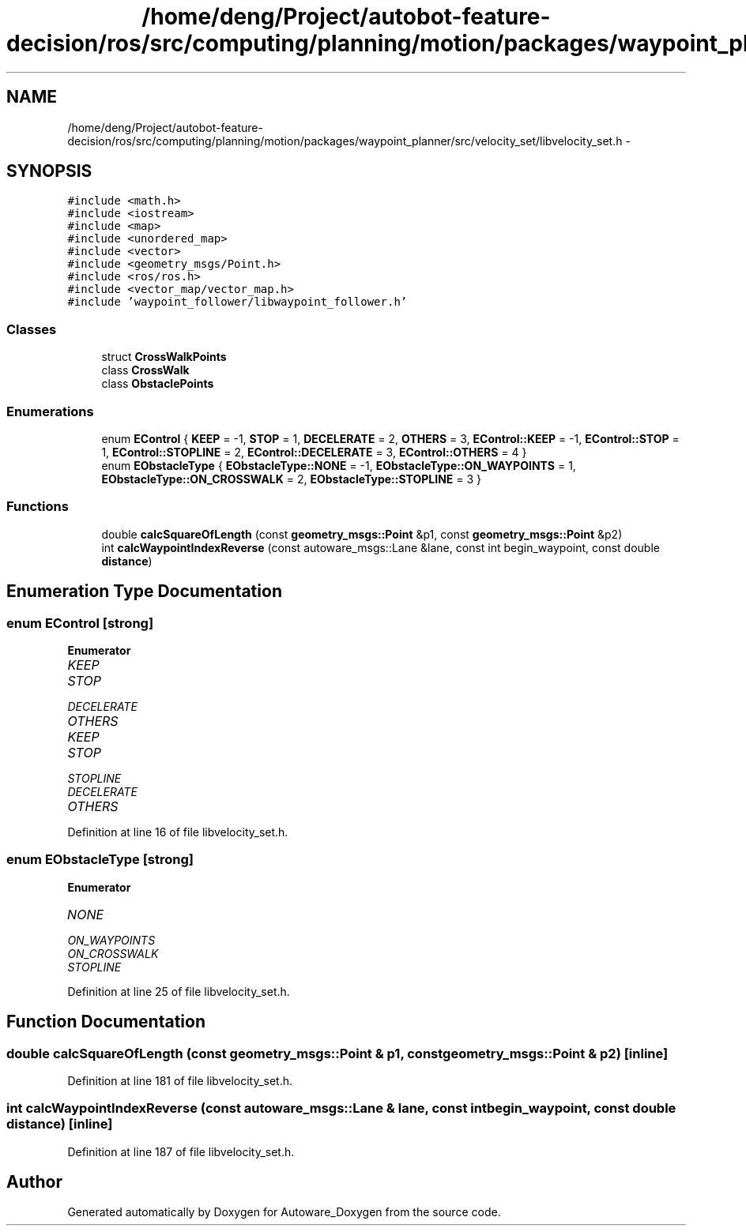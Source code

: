 .TH "/home/deng/Project/autobot-feature-decision/ros/src/computing/planning/motion/packages/waypoint_planner/src/velocity_set/libvelocity_set.h" 3 "Fri May 22 2020" "Autoware_Doxygen" \" -*- nroff -*-
.ad l
.nh
.SH NAME
/home/deng/Project/autobot-feature-decision/ros/src/computing/planning/motion/packages/waypoint_planner/src/velocity_set/libvelocity_set.h \- 
.SH SYNOPSIS
.br
.PP
\fC#include <math\&.h>\fP
.br
\fC#include <iostream>\fP
.br
\fC#include <map>\fP
.br
\fC#include <unordered_map>\fP
.br
\fC#include <vector>\fP
.br
\fC#include <geometry_msgs/Point\&.h>\fP
.br
\fC#include <ros/ros\&.h>\fP
.br
\fC#include <vector_map/vector_map\&.h>\fP
.br
\fC#include 'waypoint_follower/libwaypoint_follower\&.h'\fP
.br

.SS "Classes"

.in +1c
.ti -1c
.RI "struct \fBCrossWalkPoints\fP"
.br
.ti -1c
.RI "class \fBCrossWalk\fP"
.br
.ti -1c
.RI "class \fBObstaclePoints\fP"
.br
.in -1c
.SS "Enumerations"

.in +1c
.ti -1c
.RI "enum \fBEControl\fP { \fBKEEP\fP = -1, \fBSTOP\fP = 1, \fBDECELERATE\fP = 2, \fBOTHERS\fP = 3, \fBEControl::KEEP\fP = -1, \fBEControl::STOP\fP = 1, \fBEControl::STOPLINE\fP = 2, \fBEControl::DECELERATE\fP = 3, \fBEControl::OTHERS\fP = 4 }"
.br
.ti -1c
.RI "enum \fBEObstacleType\fP { \fBEObstacleType::NONE\fP = -1, \fBEObstacleType::ON_WAYPOINTS\fP = 1, \fBEObstacleType::ON_CROSSWALK\fP = 2, \fBEObstacleType::STOPLINE\fP = 3 }"
.br
.in -1c
.SS "Functions"

.in +1c
.ti -1c
.RI "double \fBcalcSquareOfLength\fP (const \fBgeometry_msgs::Point\fP &p1, const \fBgeometry_msgs::Point\fP &p2)"
.br
.ti -1c
.RI "int \fBcalcWaypointIndexReverse\fP (const autoware_msgs::Lane &lane, const int begin_waypoint, const double \fBdistance\fP)"
.br
.in -1c
.SH "Enumeration Type Documentation"
.PP 
.SS "enum \fBEControl\fP\fC [strong]\fP"

.PP
\fBEnumerator\fP
.in +1c
.TP
\fB\fIKEEP \fP\fP
.TP
\fB\fISTOP \fP\fP
.TP
\fB\fIDECELERATE \fP\fP
.TP
\fB\fIOTHERS \fP\fP
.TP
\fB\fIKEEP \fP\fP
.TP
\fB\fISTOP \fP\fP
.TP
\fB\fISTOPLINE \fP\fP
.TP
\fB\fIDECELERATE \fP\fP
.TP
\fB\fIOTHERS \fP\fP
.PP
Definition at line 16 of file libvelocity_set\&.h\&.
.SS "enum \fBEObstacleType\fP\fC [strong]\fP"

.PP
\fBEnumerator\fP
.in +1c
.TP
\fB\fINONE \fP\fP
.TP
\fB\fION_WAYPOINTS \fP\fP
.TP
\fB\fION_CROSSWALK \fP\fP
.TP
\fB\fISTOPLINE \fP\fP
.PP
Definition at line 25 of file libvelocity_set\&.h\&.
.SH "Function Documentation"
.PP 
.SS "double calcSquareOfLength (const \fBgeometry_msgs::Point\fP & p1, const \fBgeometry_msgs::Point\fP & p2)\fC [inline]\fP"

.PP
Definition at line 181 of file libvelocity_set\&.h\&.
.SS "int calcWaypointIndexReverse (const autoware_msgs::Lane & lane, const int begin_waypoint, const double distance)\fC [inline]\fP"

.PP
Definition at line 187 of file libvelocity_set\&.h\&.
.SH "Author"
.PP 
Generated automatically by Doxygen for Autoware_Doxygen from the source code\&.
